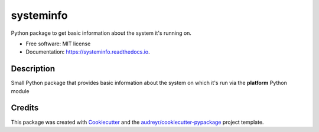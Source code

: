 ==========
systeminfo
==========


.. image:: https://img.shields.io/pypi/v/systeminfo.svg
        :target: https://pypi.python.org/pypi/systeminfo

.. image:: https://img.shields.io/travis/crotty-d /systeminfo.svg
        :target: https://travis-ci.org/crotty-d /systeminfo

.. image:: https://readthedocs.org/projects/systeminfo/badge/?version=latest
        :target: https://systeminfo.readthedocs.io/en/latest/?badge=latest
        :alt: Documentation Status




Python package to get basic information about the system it's running on.


* Free software: MIT license
* Documentation: https://systeminfo.readthedocs.io.


Description
--------

Small Python package that provides basic information about the system on which it's run via the **platform** Python module

Credits
-------

This package was created with Cookiecutter_ and the `audreyr/cookiecutter-pypackage`_ project template.

.. _Cookiecutter: https://github.com/audreyr/cookiecutter
.. _`audreyr/cookiecutter-pypackage`: https://github.com/audreyr/cookiecutter-pypackage
